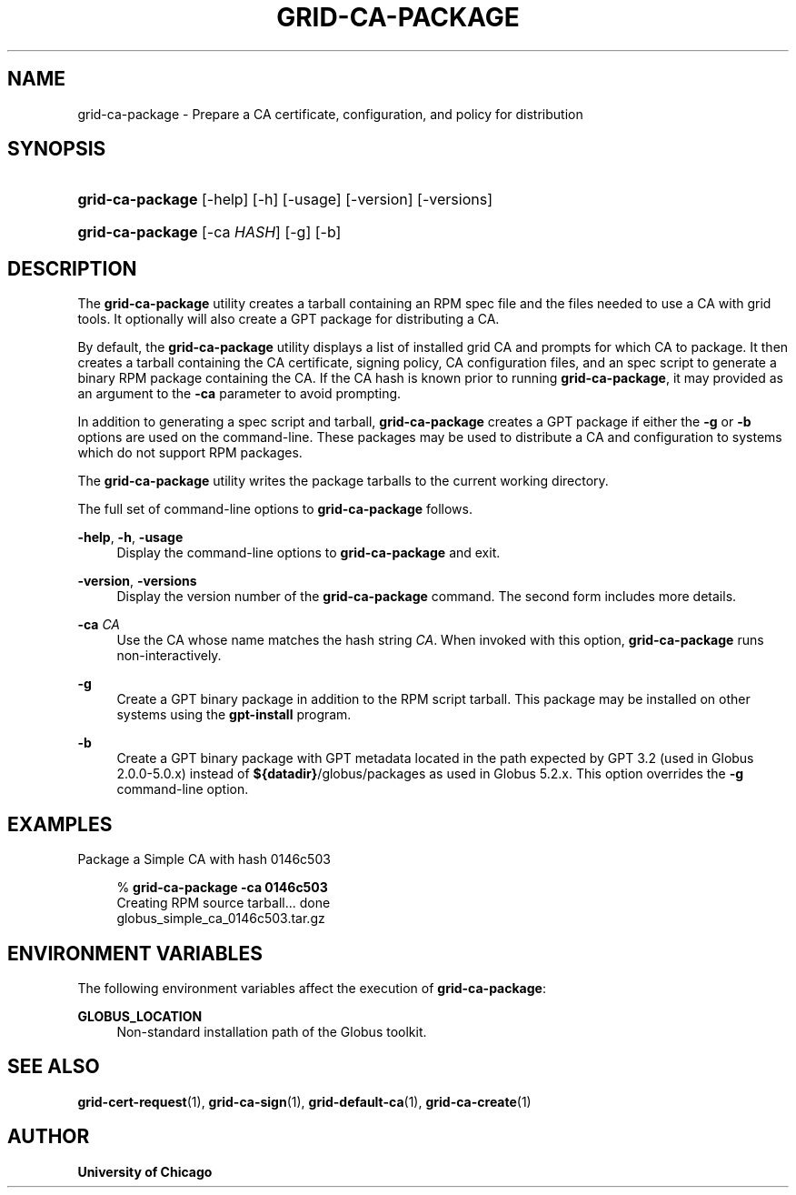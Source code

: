 '\" t
.\"     Title: grid-ca-package
.\"    Author: University of Chicago
.\" Generator: DocBook XSL Stylesheets v1.75.2 <http://docbook.sf.net/>
.\"      Date: 03/30/2011
.\"    Manual: Globus Commands
.\"    Source: Globus Toolkit 5.2.0
.\"  Language: English
.\"
.TH "GRID\-CA\-PACKAGE" "1" "03/30/2011" "Globus Toolkit 5.2.0" "Globus Commands"
.\" -----------------------------------------------------------------
.\" * set default formatting
.\" -----------------------------------------------------------------
.\" disable hyphenation
.nh
.\" disable justification (adjust text to left margin only)
.ad l
.\" -----------------------------------------------------------------
.\" * MAIN CONTENT STARTS HERE *
.\" -----------------------------------------------------------------
.SH "NAME"
grid-ca-package \- Prepare a CA certificate, configuration, and policy for distribution
.SH "SYNOPSIS"
.HP \w'\fBgrid\-ca\-package\fR\ 'u
\fBgrid\-ca\-package\fR [\-help] [\-h] [\-usage] [\-version] [\-versions]
.HP \w'\fBgrid\-ca\-package\fR\ 'u
\fBgrid\-ca\-package\fR [\-ca\ \fIHASH\fR] [\-g] [\-b]
.SH "DESCRIPTION"
.PP
The
\fBgrid\-ca\-package\fR
utility creates a tarball containing an RPM spec file and the files needed to use a CA with grid tools\&. It optionally will also create a GPT package for distributing a CA\&.
.PP
By default, the
\fBgrid\-ca\-package\fR
utility displays a list of installed grid CA and prompts for which CA to package\&. It then creates a tarball containing the CA certificate, signing policy, CA configuration files, and an spec script to generate a binary RPM package containing the CA\&. If the CA hash is known prior to running
\fBgrid\-ca\-package\fR, it may provided as an argument to the
\fB\-ca\fR
parameter to avoid prompting\&.
.PP
In addition to generating a spec script and tarball,
\fBgrid\-ca\-package\fR
creates a GPT package if either the
\fB\-g\fR
or
\fB\-b\fR
options are used on the command\-line\&. These packages may be used to distribute a CA and configuration to systems which do not support RPM packages\&.
.PP
The
\fBgrid\-ca\-package\fR
utility writes the package tarballs to the current working directory\&.
.PP
The full set of command\-line options to
\fBgrid\-ca\-package\fR
follows\&.
.PP
\fB\-help\fR, \fB\-h\fR, \fB\-usage\fR
.RS 4
Display the command\-line options to
\fBgrid\-ca\-package\fR
and exit\&.
.RE
.PP
\fB\-version\fR, \fB\-versions\fR
.RS 4
Display the version number of the
\fBgrid\-ca\-package\fR
command\&. The second form includes more details\&.
.RE
.PP
\fB\-ca \fR\fB\fICA\fR\fR
.RS 4
Use the CA whose name matches the hash string
\fICA\fR\&. When invoked with this option,
\fBgrid\-ca\-package\fR
runs non\-interactively\&.
.RE
.PP
\fB\-g\fR
.RS 4
Create a GPT binary package in addition to the RPM script tarball\&. This package may be installed on other systems using the
\fBgpt\-install\fR
program\&.
.RE
.PP
\fB\-b\fR
.RS 4
Create a GPT binary package with GPT metadata located in the path expected by GPT 3\&.2 (used in Globus 2\&.0\&.0\-5\&.0\&.x) instead of
\fB${datadir}\fR/globus/packages
as used in Globus 5\&.2\&.x\&. This option overrides the
\fB\-g\fR
command\-line option\&.
.RE
.SH "EXAMPLES"
.PP
Package a Simple CA with hash
0146c503
.sp
.if n \{\
.RS 4
.\}
.nf
% \fBgrid\-ca\-package\fR \fB\-ca \fR\fB0146c503\fR
Creating RPM source tarball\&.\&.\&. done
  globus_simple_ca_0146c503\&.tar\&.gz
.fi
.if n \{\
.RE
.\}
.sp
.SH "ENVIRONMENT VARIABLES"
.PP
The following environment variables affect the execution of
\fBgrid\-ca\-package\fR:
.PP
\fBGLOBUS_LOCATION\fR
.RS 4
Non\-standard installation path of the Globus toolkit\&.
.RE
.SH "SEE ALSO"
.PP
\fBgrid-cert-request\fR(1),
\fBgrid-ca-sign\fR(1),
\fBgrid-default-ca\fR(1),
\fBgrid-ca-create\fR(1)
.SH "AUTHOR"
.PP
\fBUniversity of Chicago\fR
